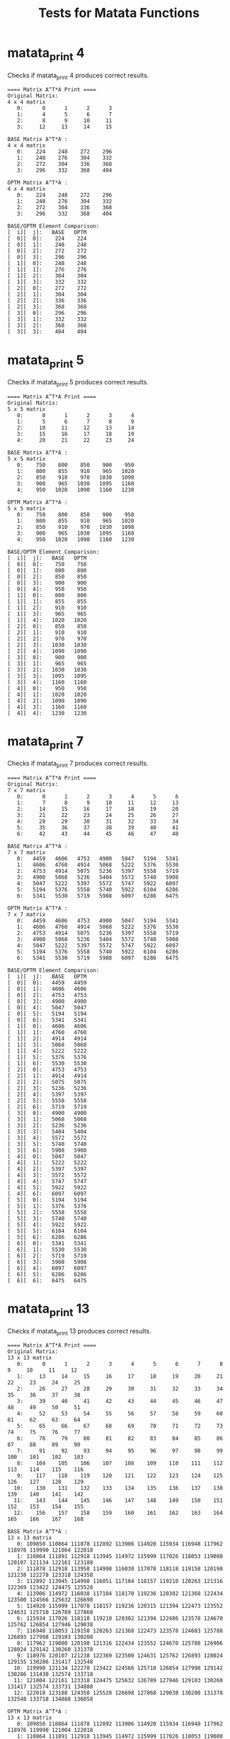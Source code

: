 #+TITLE: Tests for Matata Functions
#+TESTY: USE_VALGRIND='1'
#+TESTY: PREFIX="matata"

* matata_print 4
Checks if matata_print 4 produces correct results.

#+TESTY: program="./matata_print 4"
#+BEGIN_SRC text
==== Matrix A^T*A Print ====
Original Matrix:
4 x 4 matrix
   0:      0      1      2      3 
   1:      4      5      6      7 
   2:      8      9     10     11 
   3:     12     13     14     15 

BASE Matrix A^T*A :
4 x 4 matrix
   0:    224    248    272    296 
   1:    248    276    304    332 
   2:    272    304    336    368 
   3:    296    332    368    404 

OPTM Matrix A^T*A :
4 x 4 matrix
   0:    224    248    272    296 
   1:    248    276    304    332 
   2:    272    304    336    368 
   3:    296    332    368    404 

BASE/OPTM Element Comparison:
[  i][  j]:   BASE   OPTM
[  0][  0]:    224    224 
[  0][  1]:    248    248 
[  0][  2]:    272    272 
[  0][  3]:    296    296 
[  1][  0]:    248    248 
[  1][  1]:    276    276 
[  1][  2]:    304    304 
[  1][  3]:    332    332 
[  2][  0]:    272    272 
[  2][  1]:    304    304 
[  2][  2]:    336    336 
[  2][  3]:    368    368 
[  3][  0]:    296    296 
[  3][  1]:    332    332 
[  3][  2]:    368    368 
[  3][  3]:    404    404 
#+END_SRC

* matata_print 5
Checks if matata_print 5 produces correct results.

#+TESTY: program="./matata_print 5"
#+BEGIN_SRC text
==== Matrix A^T*A Print ====
Original Matrix:
5 x 5 matrix
   0:      0      1      2      3      4 
   1:      5      6      7      8      9 
   2:     10     11     12     13     14 
   3:     15     16     17     18     19 
   4:     20     21     22     23     24 

BASE Matrix A^T*A :
5 x 5 matrix
   0:    750    800    850    900    950 
   1:    800    855    910    965   1020 
   2:    850    910    970   1030   1090 
   3:    900    965   1030   1095   1160 
   4:    950   1020   1090   1160   1230 

OPTM Matrix A^T*A :
5 x 5 matrix
   0:    750    800    850    900    950 
   1:    800    855    910    965   1020 
   2:    850    910    970   1030   1090 
   3:    900    965   1030   1095   1160 
   4:    950   1020   1090   1160   1230 

BASE/OPTM Element Comparison:
[  i][  j]:   BASE   OPTM
[  0][  0]:    750    750 
[  0][  1]:    800    800 
[  0][  2]:    850    850 
[  0][  3]:    900    900 
[  0][  4]:    950    950 
[  1][  0]:    800    800 
[  1][  1]:    855    855 
[  1][  2]:    910    910 
[  1][  3]:    965    965 
[  1][  4]:   1020   1020 
[  2][  0]:    850    850 
[  2][  1]:    910    910 
[  2][  2]:    970    970 
[  2][  3]:   1030   1030 
[  2][  4]:   1090   1090 
[  3][  0]:    900    900 
[  3][  1]:    965    965 
[  3][  2]:   1030   1030 
[  3][  3]:   1095   1095 
[  3][  4]:   1160   1160 
[  4][  0]:    950    950 
[  4][  1]:   1020   1020 
[  4][  2]:   1090   1090 
[  4][  3]:   1160   1160 
[  4][  4]:   1230   1230 
#+END_SRC

* matata_print 7
Checks if matata_print 7 produces correct results.

#+TESTY: program="./matata_print 7"
#+BEGIN_SRC text
==== Matrix A^T*A Print ====
Original Matrix:
7 x 7 matrix
   0:      0      1      2      3      4      5      6 
   1:      7      8      9     10     11     12     13 
   2:     14     15     16     17     18     19     20 
   3:     21     22     23     24     25     26     27 
   4:     28     29     30     31     32     33     34 
   5:     35     36     37     38     39     40     41 
   6:     42     43     44     45     46     47     48 

BASE Matrix A^T*A :
7 x 7 matrix
   0:   4459   4606   4753   4900   5047   5194   5341 
   1:   4606   4760   4914   5068   5222   5376   5530 
   2:   4753   4914   5075   5236   5397   5558   5719 
   3:   4900   5068   5236   5404   5572   5740   5908 
   4:   5047   5222   5397   5572   5747   5922   6097 
   5:   5194   5376   5558   5740   5922   6104   6286 
   6:   5341   5530   5719   5908   6097   6286   6475 

OPTM Matrix A^T*A :
7 x 7 matrix
   0:   4459   4606   4753   4900   5047   5194   5341 
   1:   4606   4760   4914   5068   5222   5376   5530 
   2:   4753   4914   5075   5236   5397   5558   5719 
   3:   4900   5068   5236   5404   5572   5740   5908 
   4:   5047   5222   5397   5572   5747   5922   6097 
   5:   5194   5376   5558   5740   5922   6104   6286 
   6:   5341   5530   5719   5908   6097   6286   6475 

BASE/OPTM Element Comparison:
[  i][  j]:   BASE   OPTM
[  0][  0]:   4459   4459 
[  0][  1]:   4606   4606 
[  0][  2]:   4753   4753 
[  0][  3]:   4900   4900 
[  0][  4]:   5047   5047 
[  0][  5]:   5194   5194 
[  0][  6]:   5341   5341 
[  1][  0]:   4606   4606 
[  1][  1]:   4760   4760 
[  1][  2]:   4914   4914 
[  1][  3]:   5068   5068 
[  1][  4]:   5222   5222 
[  1][  5]:   5376   5376 
[  1][  6]:   5530   5530 
[  2][  0]:   4753   4753 
[  2][  1]:   4914   4914 
[  2][  2]:   5075   5075 
[  2][  3]:   5236   5236 
[  2][  4]:   5397   5397 
[  2][  5]:   5558   5558 
[  2][  6]:   5719   5719 
[  3][  0]:   4900   4900 
[  3][  1]:   5068   5068 
[  3][  2]:   5236   5236 
[  3][  3]:   5404   5404 
[  3][  4]:   5572   5572 
[  3][  5]:   5740   5740 
[  3][  6]:   5908   5908 
[  4][  0]:   5047   5047 
[  4][  1]:   5222   5222 
[  4][  2]:   5397   5397 
[  4][  3]:   5572   5572 
[  4][  4]:   5747   5747 
[  4][  5]:   5922   5922 
[  4][  6]:   6097   6097 
[  5][  0]:   5194   5194 
[  5][  1]:   5376   5376 
[  5][  2]:   5558   5558 
[  5][  3]:   5740   5740 
[  5][  4]:   5922   5922 
[  5][  5]:   6104   6104 
[  5][  6]:   6286   6286 
[  6][  0]:   5341   5341 
[  6][  1]:   5530   5530 
[  6][  2]:   5719   5719 
[  6][  3]:   5908   5908 
[  6][  4]:   6097   6097 
[  6][  5]:   6286   6286 
[  6][  6]:   6475   6475 
#+END_SRC

* matata_print 13
Checks if matata_print 13 produces correct results.

#+TESTY: program="./matata_print 13"
#+BEGIN_SRC text
==== Matrix A^T*A Print ====
Original Matrix:
13 x 13 matrix
   0:      0      1      2      3      4      5      6      7      8      9     10     11     12 
   1:     13     14     15     16     17     18     19     20     21     22     23     24     25 
   2:     26     27     28     29     30     31     32     33     34     35     36     37     38 
   3:     39     40     41     42     43     44     45     46     47     48     49     50     51 
   4:     52     53     54     55     56     57     58     59     60     61     62     63     64 
   5:     65     66     67     68     69     70     71     72     73     74     75     76     77 
   6:     78     79     80     81     82     83     84     85     86     87     88     89     90 
   7:     91     92     93     94     95     96     97     98     99    100    101    102    103 
   8:    104    105    106    107    108    109    110    111    112    113    114    115    116 
   9:    117    118    119    120    121    122    123    124    125    126    127    128    129 
  10:    130    131    132    133    134    135    136    137    138    139    140    141    142 
  11:    143    144    145    146    147    148    149    150    151    152    153    154    155 
  12:    156    157    158    159    160    161    162    163    164    165    166    167    168 

BASE Matrix A^T*A :
13 x 13 matrix
   0: 109850 110864 111878 112892 113906 114920 115934 116948 117962 118976 119990 121004 122018 
   1: 110864 111891 112918 113945 114972 115999 117026 118053 119080 120107 121134 122161 123188 
   2: 111878 112918 113958 114998 116038 117078 118118 119158 120198 121238 122278 123318 124358 
   3: 112892 113945 114998 116051 117104 118157 119210 120263 121316 122369 123422 124475 125528 
   4: 113906 114972 116038 117104 118170 119236 120302 121368 122434 123500 124566 125632 126698 
   5: 114920 115999 117078 118157 119236 120315 121394 122473 123552 124631 125710 126789 127868 
   6: 115934 117026 118118 119210 120302 121394 122486 123578 124670 125762 126854 127946 129038 
   7: 116948 118053 119158 120263 121368 122473 123578 124683 125788 126893 127998 129103 130208 
   8: 117962 119080 120198 121316 122434 123552 124670 125788 126906 128024 129142 130260 131378 
   9: 118976 120107 121238 122369 123500 124631 125762 126893 128024 129155 130286 131417 132548 
  10: 119990 121134 122278 123422 124566 125710 126854 127998 129142 130286 131430 132574 133718 
  11: 121004 122161 123318 124475 125632 126789 127946 129103 130260 131417 132574 133731 134888 
  12: 122018 123188 124358 125528 126698 127868 129038 130208 131378 132548 133718 134888 136058 

OPTM Matrix A^T*A :
13 x 13 matrix
   0: 109850 110864 111878 112892 113906 114920 115934 116948 117962 118976 119990 121004 122018 
   1: 110864 111891 112918 113945 114972 115999 117026 118053 119080 120107 121134 122161 123188 
   2: 111878 112918 113958 114998 116038 117078 118118 119158 120198 121238 122278 123318 124358 
   3: 112892 113945 114998 116051 117104 118157 119210 120263 121316 122369 123422 124475 125528 
   4: 113906 114972 116038 117104 118170 119236 120302 121368 122434 123500 124566 125632 126698 
   5: 114920 115999 117078 118157 119236 120315 121394 122473 123552 124631 125710 126789 127868 
   6: 115934 117026 118118 119210 120302 121394 122486 123578 124670 125762 126854 127946 129038 
   7: 116948 118053 119158 120263 121368 122473 123578 124683 125788 126893 127998 129103 130208 
   8: 117962 119080 120198 121316 122434 123552 124670 125788 126906 128024 129142 130260 131378 
   9: 118976 120107 121238 122369 123500 124631 125762 126893 128024 129155 130286 131417 132548 
  10: 119990 121134 122278 123422 124566 125710 126854 127998 129142 130286 131430 132574 133718 
  11: 121004 122161 123318 124475 125632 126789 127946 129103 130260 131417 132574 133731 134888 
  12: 122018 123188 124358 125528 126698 127868 129038 130208 131378 132548 133718 134888 136058 

BASE/OPTM Element Comparison:
[  i][  j]:   BASE   OPTM
[  0][  0]: 109850 109850 
[  0][  1]: 110864 110864 
[  0][  2]: 111878 111878 
[  0][  3]: 112892 112892 
[  0][  4]: 113906 113906 
[  0][  5]: 114920 114920 
[  0][  6]: 115934 115934 
[  0][  7]: 116948 116948 
[  0][  8]: 117962 117962 
[  0][  9]: 118976 118976 
[  0][ 10]: 119990 119990 
[  0][ 11]: 121004 121004 
[  0][ 12]: 122018 122018 
[  1][  0]: 110864 110864 
[  1][  1]: 111891 111891 
[  1][  2]: 112918 112918 
[  1][  3]: 113945 113945 
[  1][  4]: 114972 114972 
[  1][  5]: 115999 115999 
[  1][  6]: 117026 117026 
[  1][  7]: 118053 118053 
[  1][  8]: 119080 119080 
[  1][  9]: 120107 120107 
[  1][ 10]: 121134 121134 
[  1][ 11]: 122161 122161 
[  1][ 12]: 123188 123188 
[  2][  0]: 111878 111878 
[  2][  1]: 112918 112918 
[  2][  2]: 113958 113958 
[  2][  3]: 114998 114998 
[  2][  4]: 116038 116038 
[  2][  5]: 117078 117078 
[  2][  6]: 118118 118118 
[  2][  7]: 119158 119158 
[  2][  8]: 120198 120198 
[  2][  9]: 121238 121238 
[  2][ 10]: 122278 122278 
[  2][ 11]: 123318 123318 
[  2][ 12]: 124358 124358 
[  3][  0]: 112892 112892 
[  3][  1]: 113945 113945 
[  3][  2]: 114998 114998 
[  3][  3]: 116051 116051 
[  3][  4]: 117104 117104 
[  3][  5]: 118157 118157 
[  3][  6]: 119210 119210 
[  3][  7]: 120263 120263 
[  3][  8]: 121316 121316 
[  3][  9]: 122369 122369 
[  3][ 10]: 123422 123422 
[  3][ 11]: 124475 124475 
[  3][ 12]: 125528 125528 
[  4][  0]: 113906 113906 
[  4][  1]: 114972 114972 
[  4][  2]: 116038 116038 
[  4][  3]: 117104 117104 
[  4][  4]: 118170 118170 
[  4][  5]: 119236 119236 
[  4][  6]: 120302 120302 
[  4][  7]: 121368 121368 
[  4][  8]: 122434 122434 
[  4][  9]: 123500 123500 
[  4][ 10]: 124566 124566 
[  4][ 11]: 125632 125632 
[  4][ 12]: 126698 126698 
[  5][  0]: 114920 114920 
[  5][  1]: 115999 115999 
[  5][  2]: 117078 117078 
[  5][  3]: 118157 118157 
[  5][  4]: 119236 119236 
[  5][  5]: 120315 120315 
[  5][  6]: 121394 121394 
[  5][  7]: 122473 122473 
[  5][  8]: 123552 123552 
[  5][  9]: 124631 124631 
[  5][ 10]: 125710 125710 
[  5][ 11]: 126789 126789 
[  5][ 12]: 127868 127868 
[  6][  0]: 115934 115934 
[  6][  1]: 117026 117026 
[  6][  2]: 118118 118118 
[  6][  3]: 119210 119210 
[  6][  4]: 120302 120302 
[  6][  5]: 121394 121394 
[  6][  6]: 122486 122486 
[  6][  7]: 123578 123578 
[  6][  8]: 124670 124670 
[  6][  9]: 125762 125762 
[  6][ 10]: 126854 126854 
[  6][ 11]: 127946 127946 
[  6][ 12]: 129038 129038 
[  7][  0]: 116948 116948 
[  7][  1]: 118053 118053 
[  7][  2]: 119158 119158 
[  7][  3]: 120263 120263 
[  7][  4]: 121368 121368 
[  7][  5]: 122473 122473 
[  7][  6]: 123578 123578 
[  7][  7]: 124683 124683 
[  7][  8]: 125788 125788 
[  7][  9]: 126893 126893 
[  7][ 10]: 127998 127998 
[  7][ 11]: 129103 129103 
[  7][ 12]: 130208 130208 
[  8][  0]: 117962 117962 
[  8][  1]: 119080 119080 
[  8][  2]: 120198 120198 
[  8][  3]: 121316 121316 
[  8][  4]: 122434 122434 
[  8][  5]: 123552 123552 
[  8][  6]: 124670 124670 
[  8][  7]: 125788 125788 
[  8][  8]: 126906 126906 
[  8][  9]: 128024 128024 
[  8][ 10]: 129142 129142 
[  8][ 11]: 130260 130260 
[  8][ 12]: 131378 131378 
[  9][  0]: 118976 118976 
[  9][  1]: 120107 120107 
[  9][  2]: 121238 121238 
[  9][  3]: 122369 122369 
[  9][  4]: 123500 123500 
[  9][  5]: 124631 124631 
[  9][  6]: 125762 125762 
[  9][  7]: 126893 126893 
[  9][  8]: 128024 128024 
[  9][  9]: 129155 129155 
[  9][ 10]: 130286 130286 
[  9][ 11]: 131417 131417 
[  9][ 12]: 132548 132548 
[ 10][  0]: 119990 119990 
[ 10][  1]: 121134 121134 
[ 10][  2]: 122278 122278 
[ 10][  3]: 123422 123422 
[ 10][  4]: 124566 124566 
[ 10][  5]: 125710 125710 
[ 10][  6]: 126854 126854 
[ 10][  7]: 127998 127998 
[ 10][  8]: 129142 129142 
[ 10][  9]: 130286 130286 
[ 10][ 10]: 131430 131430 
[ 10][ 11]: 132574 132574 
[ 10][ 12]: 133718 133718 
[ 11][  0]: 121004 121004 
[ 11][  1]: 122161 122161 
[ 11][  2]: 123318 123318 
[ 11][  3]: 124475 124475 
[ 11][  4]: 125632 125632 
[ 11][  5]: 126789 126789 
[ 11][  6]: 127946 127946 
[ 11][  7]: 129103 129103 
[ 11][  8]: 130260 130260 
[ 11][  9]: 131417 131417 
[ 11][ 10]: 132574 132574 
[ 11][ 11]: 133731 133731 
[ 11][ 12]: 134888 134888 
[ 12][  0]: 122018 122018 
[ 12][  1]: 123188 123188 
[ 12][  2]: 124358 124358 
[ 12][  3]: 125528 125528 
[ 12][  4]: 126698 126698 
[ 12][  5]: 127868 127868 
[ 12][  6]: 129038 129038 
[ 12][  7]: 130208 130208 
[ 12][  8]: 131378 131378 
[ 12][  9]: 132548 132548 
[ 12][ 10]: 133718 133718 
[ 12][ 11]: 134888 134888 
[ 12][ 12]: 136058 136058 
#+END_SRC

* matata_benchmark valgrind
Checks whether matata_benchmark has memory problems

#+TESTY: program="./matata_benchmark -test"
#+TESTY: skipdiff=1
#+TESTY: timeout=30

#+BEGIN_SRC text

#+END_SRC

